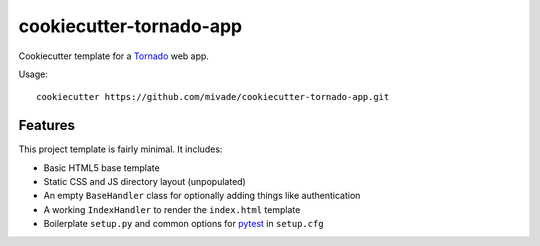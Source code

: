 cookiecutter-tornado-app
========================

Cookiecutter template for a Tornado_ web app.

Usage::

    cookiecutter https://github.com/mivade/cookiecutter-tornado-app.git

.. _Tornado: http://www.tornadoweb.org/en/stable/


Features
--------

This project template is fairly minimal. It includes:

* Basic HTML5 base template
* Static CSS and JS directory layout (unpopulated)
* An empty ``BaseHandler`` class for optionally adding things like
  authentication
* A working ``IndexHandler`` to render the ``index.html`` template
* Boilerplate ``setup.py`` and common options for pytest_ in ``setup.cfg``

.. _pytest: http://docs.pytest.org/en/latest/
